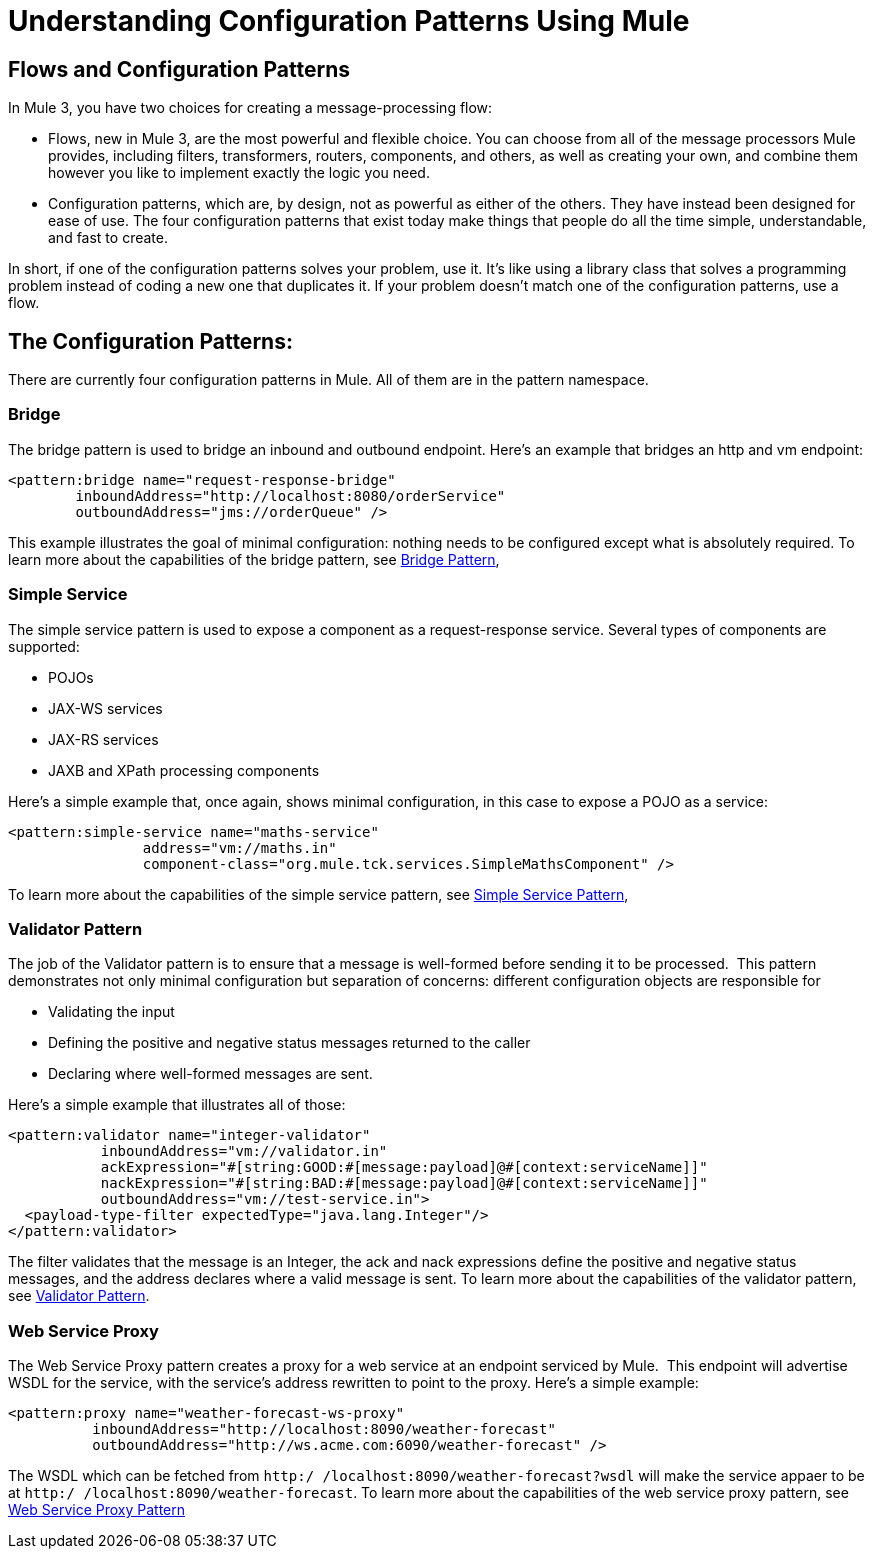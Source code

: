 = Understanding Configuration Patterns Using Mule

== Flows and Configuration Patterns

In Mule 3, you have two choices for creating a message-processing flow:

* Flows, new in Mule 3, are the most powerful and flexible choice. You can choose from all of the message processors Mule provides, including filters, transformers, routers, components, and others, as well as creating your own, and combine them however you like to implement exactly the logic you need.

* Configuration patterns, which are, by design, not as powerful as either of the others. They have instead been designed for ease of use. The four configuration patterns that exist today make things that people do all the time simple, understandable, and fast to create.

In short, if one of the configuration patterns solves your problem, use it. It's like using a library class that solves a programming problem instead of coding a new one that duplicates it. If your problem doesn't match one of the configuration patterns, use a flow.

== The Configuration Patterns:

There are currently four configuration patterns in Mule. All of them are in the pattern namespace.

=== Bridge

The bridge pattern is used to bridge an inbound and outbound endpoint. Here's an example that bridges an http and vm endpoint:

[source]
----
<pattern:bridge name="request-response-bridge"
        inboundAddress="http://localhost:8080/orderService"
        outboundAddress="jms://orderQueue" />
----

This example illustrates the goal of minimal configuration: nothing needs to be configured except what is absolutely required. To learn more about the capabilities of the bridge pattern, see link:/documentation/display/current/Bridge+Pattern[Bridge Pattern],

=== Simple Service

The simple service pattern is used to expose a component as a request-response service. Several types of components are supported:

* POJOs
* JAX-WS services
* JAX-RS services
* JAXB and XPath processing components

Here's a simple example that, once again, shows minimal configuration, in this case to expose a POJO as a service:

[source]
----
<pattern:simple-service name="maths-service"
                address="vm://maths.in"
                component-class="org.mule.tck.services.SimpleMathsComponent" />
----

To learn more about the capabilities of the simple service pattern, see link:/documentation/display/current/Simple+Service+Pattern[Simple Service Pattern],

=== Validator Pattern

The job of the Validator pattern is to ensure that a message is well-formed before sending it to be processed.  This pattern demonstrates not only minimal configuration but separation of concerns: different configuration objects are responsible for

* Validating the input
* Defining the positive and negative status messages returned to the caller
* Declaring where well-formed messages are sent.

Here's a simple example that illustrates all of those:

[source]
----
<pattern:validator name="integer-validator"
           inboundAddress="vm://validator.in"
           ackExpression="#[string:GOOD:#[message:payload]@#[context:serviceName]]"
           nackExpression="#[string:BAD:#[message:payload]@#[context:serviceName]]"
           outboundAddress="vm://test-service.in">
  <payload-type-filter expectedType="java.lang.Integer"/>
</pattern:validator>
----

The filter validates that the message is an Integer, the ack and nack expressions define the positive and negative status messages, and the address declares where a valid message is sent. To learn more about the capabilities of the validator pattern, see link:/documentation/display/current/Validator+Pattern[Validator Pattern].

=== Web Service Proxy

The Web Service Proxy pattern creates a proxy for a web service at an endpoint serviced by Mule.  This endpoint will advertise WSDL for the service, with the service's address rewritten to point to the proxy. Here's a simple example:

[source]
----
<pattern:proxy name="weather-forecast-ws-proxy"
          inboundAddress="http://localhost:8090/weather-forecast"
          outboundAddress="http://ws.acme.com:6090/weather-forecast" />
----

The WSDL which can be fetched from `http:/ /localhost:8090/weather-forecast?wsdl` will make the service appaer to be at `http:/ /localhost:8090/weather-forecast`. To learn more about the capabilities of the web service proxy pattern, see link:/documentation/display/current/Web+Service+Proxy+Pattern[Web Service Proxy Pattern]
